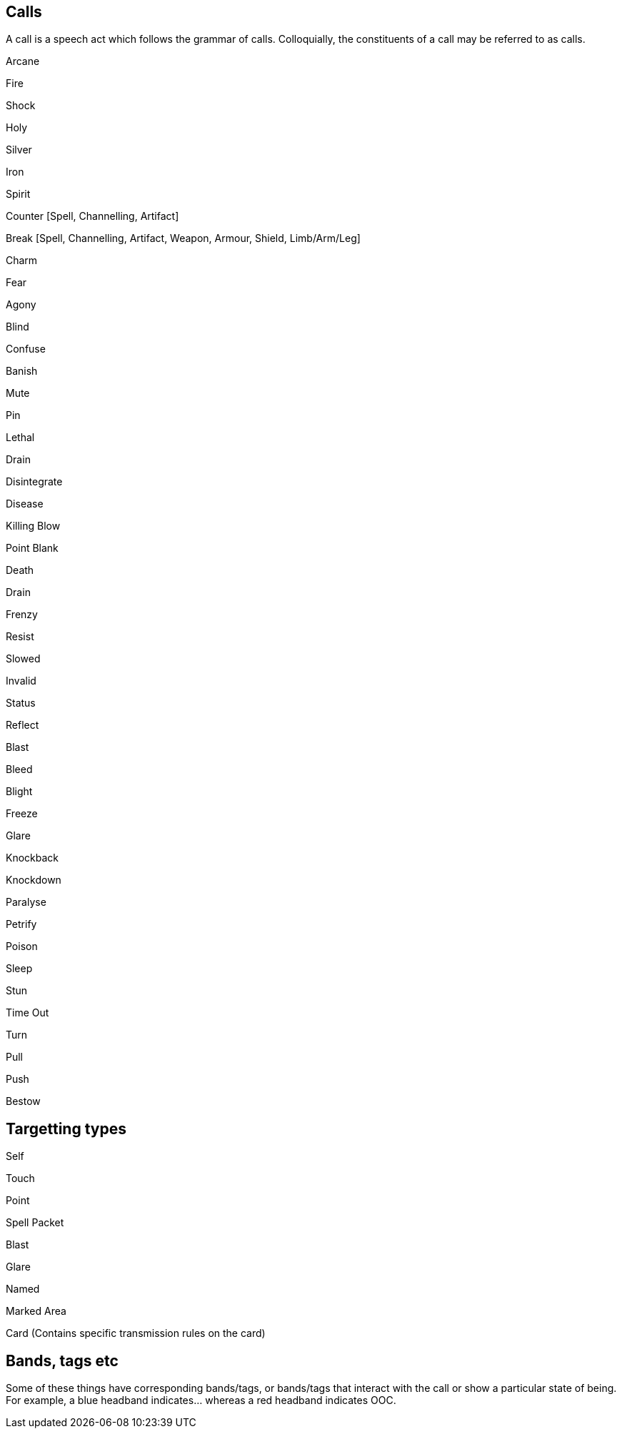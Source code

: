 == Calls

A call is a speech act which follows the grammar of calls. Colloquially, the constituents of a call may be referred to as calls.

Arcane

Fire

Shock

Holy

Silver

Iron

Spirit

Counter [Spell, Channelling, Artifact]

Break [Spell, Channelling, Artifact, Weapon, Armour, Shield, Limb/Arm/Leg]

Charm

Fear

Agony

Blind

Confuse

Banish

Mute

Pin

Lethal

Drain

Disintegrate

Disease

Killing Blow

Point Blank

Death

Drain 

Frenzy

Resist

Slowed

Invalid

Status

Reflect

Blast

Bleed

Blight

Freeze

Glare

Knockback

Knockdown

Paralyse

Petrify

Poison

Sleep

Stun

Time Out

Turn

Pull

Push

Bestow

== Targetting types

Self

Touch

Point

Spell Packet

Blast

Glare

Named

Marked Area

Card (Contains specific transmission rules on the card)

== Bands, tags etc

Some of these things have corresponding bands/tags, or bands/tags that interact with the call or show a particular state of being. For example, a blue headband indicates... whereas a red headband indicates OOC.

